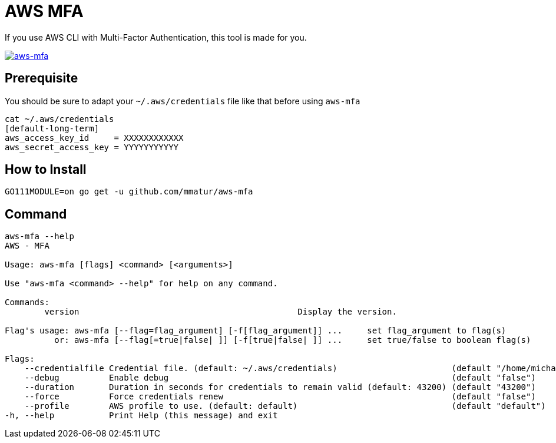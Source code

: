 = AWS MFA

If you use AWS CLI with Multi-Factor Authentication, this tool is made for you.

image:https://asciinema.org/a/217866.png["aws-mfa", link="https://asciinema.org/a/217866"]

== Prerequisite

You should be sure to adapt your `~/.aws/credentials` file like that before using `aws-mfa`
[source, shell]
----
cat ~/.aws/credentials
[default-long-term]
aws_access_key_id     = XXXXXXXXXXXX
aws_secret_access_key = YYYYYYYYYYY
----


== How to Install

[source, shell]
----
GO111MODULE=on go get -u github.com/mmatur/aws-mfa
----

== Command
[source, shell]
----
aws-mfa --help
AWS - MFA

Usage: aws-mfa [flags] <command> [<arguments>]

Use "aws-mfa <command> --help" for help on any command.

Commands:
	version                                            Display the version.

Flag's usage: aws-mfa [--flag=flag_argument] [-f[flag_argument]] ...     set flag_argument to flag(s)
          or: aws-mfa [--flag[=true|false| ]] [-f[true|false| ]] ...     set true/false to boolean flag(s)

Flags:
    --credentialfile Credential file. (default: ~/.aws/credentials)                       (default "/home/michael/.aws/credentials")
    --debug          Enable debug                                                         (default "false")
    --duration       Duration in seconds for credentials to remain valid (default: 43200) (default "43200")
    --force          Force credentials renew                                              (default "false")
    --profile        AWS profile to use. (default: default)                               (default "default")
-h, --help           Print Help (this message) and exit
----
